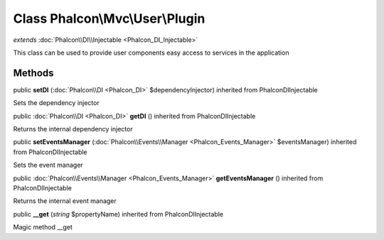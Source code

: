 Class **Phalcon\\Mvc\\User\\Plugin**
====================================

*extends* :doc:`Phalcon\\DI\\Injectable <Phalcon_DI_Injectable>`

This class can be used to provide user components easy access to services in the application


Methods
---------

public  **setDI** (:doc:`Phalcon\\DI <Phalcon_DI>` $dependencyInjector) inherited from Phalcon\DI\Injectable

Sets the dependency injector



public :doc:`Phalcon\\DI <Phalcon_DI>`  **getDI** () inherited from Phalcon\DI\Injectable

Returns the internal dependency injector



public  **setEventsManager** (:doc:`Phalcon\\Events\\Manager <Phalcon_Events_Manager>` $eventsManager) inherited from Phalcon\DI\Injectable

Sets the event manager



public :doc:`Phalcon\\Events\\Manager <Phalcon_Events_Manager>`  **getEventsManager** () inherited from Phalcon\DI\Injectable

Returns the internal event manager



public  **__get** (*string* $propertyName) inherited from Phalcon\DI\Injectable

Magic method __get



